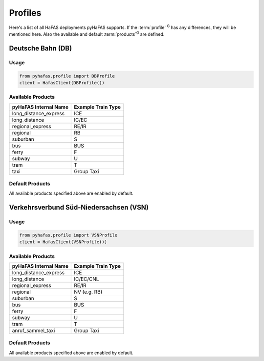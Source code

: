 Profiles
========
Here's a list of all HaFAS deployments pyHaFAS supports.
If the :term:`profile` :superscript:`G` has any differences, they will be mentioned here. Also the available and default :term:`products`:superscript:`G` are defined.

Deutsche Bahn (DB)
------------------
Usage
^^^^^^
.. code:: python

  from pyhafas.profile import DBProfile
  client = HafasClient(DBProfile())

Available Products
^^^^^^^^^^^^^^^^^^

===================== ==================
pyHaFAS Internal Name Example Train Type
===================== ==================
long_distance_express ICE
long_distance         IC/EC
regional_express      RE/IR
regional              RB
suburban              S
bus                   BUS
ferry                 F
subway                U
tram                  T
taxi                  Group Taxi
===================== ==================

Default Products
^^^^^^^^^^^^^^^^
All available products specified above are enabled by default.

Verkehrsverbund Süd-Niedersachsen (VSN)
---------------------------------------
Usage
^^^^^^
.. code:: python

  from pyhafas.profile import VSNProfile
  client = HafasClient(VSNProfile())

Available Products
^^^^^^^^^^^^^^^^^^

===================== ==================
pyHaFAS Internal Name Example Train Type
===================== ==================
long_distance_express ICE
long_distance         IC/EC/CNL
regional_express      RE/IR
regional              NV (e.g. RB)
suburban              S
bus                   BUS
ferry                 F
subway                U
tram                  T
anruf_sammel_taxi     Group Taxi
===================== ==================

Default Products
^^^^^^^^^^^^^^^^
All available products specified above are enabled by default.
